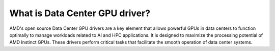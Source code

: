 .. meta::
  :description: What is Data Center GPU Driver
  :keywords: ROCm components, ROCm projects, introduction, ROCm, AMD, runtimes, compilers, tools, libraries, API

***********************************************************
What is Data Center GPU driver?
***********************************************************

AMD's open source Data Center GPU drivers are a key element that allows powerful GPUs in data centers to function optimally to manage workloads related to AI and HPC applications. It is designed to maximize the processing potential of AMD Instinct GPUs. These drivers perform critical tasks that facilitate the smooth operation of data center systems.
